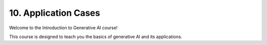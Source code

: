 .. _cases:

10. Application Cases
=====================

Welcome to the Introduction to Generative AI course!

This course is designed to teach you the basics of generative AI and its applications.

